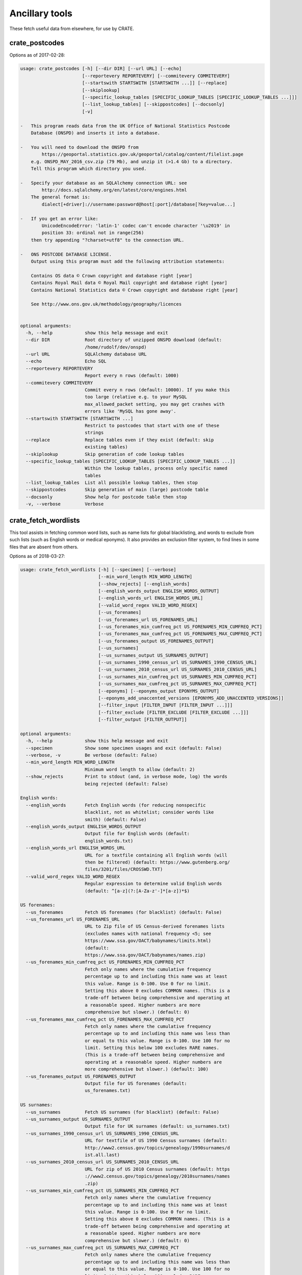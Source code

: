.. crate_anon/docs/source/anonymisation/ancillary.rst

..  Copyright (C) 2015-2019 Rudolf Cardinal (rudolf@pobox.com).
    .
    This file is part of CRATE.
    .
    CRATE is free software: you can redistribute it and/or modify
    it under the terms of the GNU General Public License as published by
    the Free Software Foundation, either version 3 of the License, or
    (at your option) any later version.
    .
    CRATE is distributed in the hope that it will be useful,
    but WITHOUT ANY WARRANTY; without even the implied warranty of
    MERCHANTABILITY or FITNESS FOR A PARTICULAR PURPOSE. See the
    GNU General Public License for more details.
    .
    You should have received a copy of the GNU General Public License
    along with CRATE. If not, see <http://www.gnu.org/licenses/>.


Ancillary tools
---------------

These fetch useful data from elsewhere, for use by CRATE.


crate_postcodes
~~~~~~~~~~~~~~~

Options as of 2017-02-28:

.. code-block:: none

    usage: crate_postcodes [-h] [--dir DIR] [--url URL] [--echo]
                           [--reportevery REPORTEVERY] [--commitevery COMMITEVERY]
                           [--startswith STARTSWITH [STARTSWITH ...]] [--replace]
                           [--skiplookup]
                           [--specific_lookup_tables [SPECIFIC_LOOKUP_TABLES [SPECIFIC_LOOKUP_TABLES ...]]]
                           [--list_lookup_tables] [--skippostcodes] [--docsonly]
                           [-v]

    -   This program reads data from the UK Office of National Statistics Postcode
        Database (ONSPD) and inserts it into a database.

    -   You will need to download the ONSPD from
            https://geoportal.statistics.gov.uk/geoportal/catalog/content/filelist.page
        e.g. ONSPD_MAY_2016_csv.zip (79 Mb), and unzip it (>1.4 Gb) to a directory.
        Tell this program which directory you used.

    -   Specify your database as an SQLAlchemy connection URL: see
            http://docs.sqlalchemy.org/en/latest/core/engines.html
        The general format is:
            dialect[+driver]://username:password@host[:port]/database[?key=value...]

    -   If you get an error like:
            UnicodeEncodeError: 'latin-1' codec can't encode character '\u2019' in
            position 33: ordinal not in range(256)
        then try appending "?charset=utf8" to the connection URL.

    -   ONS POSTCODE DATABASE LICENSE.
        Output using this program must add the following attribution statements:

        Contains OS data © Crown copyright and database right [year]
        Contains Royal Mail data © Royal Mail copyright and database right [year]
        Contains National Statistics data © Crown copyright and database right [year]

        See http://www.ons.gov.uk/methodology/geography/licences


    optional arguments:
      -h, --help            show this help message and exit
      --dir DIR             Root directory of unzipped ONSPD download (default:
                            /home/rudolf/dev/onspd)
      --url URL             SQLAlchemy database URL
      --echo                Echo SQL
      --reportevery REPORTEVERY
                            Report every n rows (default: 1000)
      --commitevery COMMITEVERY
                            Commit every n rows (default: 10000). If you make this
                            too large (relative e.g. to your MySQL
                            max_allowed_packet setting, you may get crashes with
                            errors like 'MySQL has gone away'.
      --startswith STARTSWITH [STARTSWITH ...]
                            Restrict to postcodes that start with one of these
                            strings
      --replace             Replace tables even if they exist (default: skip
                            existing tables)
      --skiplookup          Skip generation of code lookup tables
      --specific_lookup_tables [SPECIFIC_LOOKUP_TABLES [SPECIFIC_LOOKUP_TABLES ...]]
                            Within the lookup tables, process only specific named
                            tables
      --list_lookup_tables  List all possible lookup tables, then stop
      --skippostcodes       Skip generation of main (large) postcode table
      --docsonly            Show help for postcode table then stop
      -v, --verbose         Verbose


crate_fetch_wordlists
~~~~~~~~~~~~~~~~~~~~~

This tool assists in fetching common word lists, such as name lists for global
blacklisting, and words to exclude from such lists (such as English words or
medical eponyms). It also provides an exclusion filter system, to find lines in
some files that are absent from others.

Options as of 2018-03-27:

.. code-block:: none

    usage: crate_fetch_wordlists [-h] [--specimen] [--verbose]
                                 [--min_word_length MIN_WORD_LENGTH]
                                 [--show_rejects] [--english_words]
                                 [--english_words_output ENGLISH_WORDS_OUTPUT]
                                 [--english_words_url ENGLISH_WORDS_URL]
                                 [--valid_word_regex VALID_WORD_REGEX]
                                 [--us_forenames]
                                 [--us_forenames_url US_FORENAMES_URL]
                                 [--us_forenames_min_cumfreq_pct US_FORENAMES_MIN_CUMFREQ_PCT]
                                 [--us_forenames_max_cumfreq_pct US_FORENAMES_MAX_CUMFREQ_PCT]
                                 [--us_forenames_output US_FORENAMES_OUTPUT]
                                 [--us_surnames]
                                 [--us_surnames_output US_SURNAMES_OUTPUT]
                                 [--us_surnames_1990_census_url US_SURNAMES_1990_CENSUS_URL]
                                 [--us_surnames_2010_census_url US_SURNAMES_2010_CENSUS_URL]
                                 [--us_surnames_min_cumfreq_pct US_SURNAMES_MIN_CUMFREQ_PCT]
                                 [--us_surnames_max_cumfreq_pct US_SURNAMES_MAX_CUMFREQ_PCT]
                                 [--eponyms] [--eponyms_output EPONYMS_OUTPUT]
                                 [--eponyms_add_unaccented_versions [EPONYMS_ADD_UNACCENTED_VERSIONS]]
                                 [--filter_input [FILTER_INPUT [FILTER_INPUT ...]]]
                                 [--filter_exclude [FILTER_EXCLUDE [FILTER_EXCLUDE ...]]]
                                 [--filter_output [FILTER_OUTPUT]]

    optional arguments:
      -h, --help            show this help message and exit
      --specimen            Show some specimen usages and exit (default: False)
      --verbose, -v         Be verbose (default: False)
      --min_word_length MIN_WORD_LENGTH
                            Minimum word length to allow (default: 2)
      --show_rejects        Print to stdout (and, in verbose mode, log) the words
                            being rejected (default: False)

    English words:
      --english_words       Fetch English words (for reducing nonspecific
                            blacklist, not as whitelist; consider words like
                            smith) (default: False)
      --english_words_output ENGLISH_WORDS_OUTPUT
                            Output file for English words (default:
                            english_words.txt)
      --english_words_url ENGLISH_WORDS_URL
                            URL for a textfile containing all English words (will
                            then be filtered) (default: https://www.gutenberg.org/
                            files/3201/files/CROSSWD.TXT)
      --valid_word_regex VALID_WORD_REGEX
                            Regular expression to determine valid English words
                            (default: ^[a-z](?:[A-Za-z'-]*[a-z])*$)

    US forenames:
      --us_forenames        Fetch US forenames (for blacklist) (default: False)
      --us_forenames_url US_FORENAMES_URL
                            URL to Zip file of US Census-derived forenames lists
                            (excludes names with national frequency <5; see
                            https://www.ssa.gov/OACT/babynames/limits.html)
                            (default:
                            https://www.ssa.gov/OACT/babynames/names.zip)
      --us_forenames_min_cumfreq_pct US_FORENAMES_MIN_CUMFREQ_PCT
                            Fetch only names where the cumulative frequency
                            percentage up to and including this name was at least
                            this value. Range is 0-100. Use 0 for no limit.
                            Setting this above 0 excludes COMMON names. (This is a
                            trade-off between being comprehensive and operating at
                            a reasonable speed. Higher numbers are more
                            comprehensive but slower.) (default: 0)
      --us_forenames_max_cumfreq_pct US_FORENAMES_MAX_CUMFREQ_PCT
                            Fetch only names where the cumulative frequency
                            percentage up to and including this name was less than
                            or equal to this value. Range is 0-100. Use 100 for no
                            limit. Setting this below 100 excludes RARE names.
                            (This is a trade-off between being comprehensive and
                            operating at a reasonable speed. Higher numbers are
                            more comprehensive but slower.) (default: 100)
      --us_forenames_output US_FORENAMES_OUTPUT
                            Output file for US forenames (default:
                            us_forenames.txt)

    US surnames:
      --us_surnames         Fetch US surnames (for blacklist) (default: False)
      --us_surnames_output US_SURNAMES_OUTPUT
                            Output file for UK surnames (default: us_surnames.txt)
      --us_surnames_1990_census_url US_SURNAMES_1990_CENSUS_URL
                            URL for textfile of US 1990 Census surnames (default:
                            http://www2.census.gov/topics/genealogy/1990surnames/d
                            ist.all.last)
      --us_surnames_2010_census_url US_SURNAMES_2010_CENSUS_URL
                            URL for zip of US 2010 Census surnames (default: https
                            ://www2.census.gov/topics/genealogy/2010surnames/names
                            .zip)
      --us_surnames_min_cumfreq_pct US_SURNAMES_MIN_CUMFREQ_PCT
                            Fetch only names where the cumulative frequency
                            percentage up to and including this name was at least
                            this value. Range is 0-100. Use 0 for no limit.
                            Setting this above 0 excludes COMMON names. (This is a
                            trade-off between being comprehensive and operating at
                            a reasonable speed. Higher numbers are more
                            comprehensive but slower.) (default: 0)
      --us_surnames_max_cumfreq_pct US_SURNAMES_MAX_CUMFREQ_PCT
                            Fetch only names where the cumulative frequency
                            percentage up to and including this name was less than
                            or equal to this value. Range is 0-100. Use 100 for no
                            limit. Setting this below 100 excludes RARE names.
                            (This is a trade-off between being comprehensive and
                            operating at a reasonable speed. Higher numbers are
                            more comprehensive but slower.) (default: 100)

    Medical eponyms:
      --eponyms             Write medical eponyms (to remove from blacklist)
                            (default: False)
      --eponyms_output EPONYMS_OUTPUT
                            Output file for medical eponyms (default:
                            medical_eponyms.txt)
      --eponyms_add_unaccented_versions [EPONYMS_ADD_UNACCENTED_VERSIONS]
                            Add unaccented versions (e.g. Sjogren as well as
                            Sjögren) (default: True)

    Filter functions:
      Extra functions to filter wordlists. Specify an input file (or files),
      whose lines will be included; optional exclusion file(s), whose lines will
      be excluded (in case-insensitive fashion); and an output file. You can use
      '-' for the output file to mean 'stdout', and for one input file to mean
      'stdin'. No filenames (other than '-' for input and output) may overlap.
      The --min_line_length option also applies. Duplicates are not removed.

      --filter_input [FILTER_INPUT [FILTER_INPUT ...]]
                            Input file(s). See above. (default: None)
      --filter_exclude [FILTER_EXCLUDE [FILTER_EXCLUDE ...]]
                            Exclusion file(s). See above. (default: None)
      --filter_output [FILTER_OUTPUT]
                            Exclusion file(s). See above. (default: None)

Specimen usage:

.. code-block:: bash

    #!/bin/bash
    # -----------------------------------------------------------------------------
    # Specimen usage under Linux
    # -----------------------------------------------------------------------------

    cd ~/Documents/code/crate/working

    # Downloading these and then using a file:// URL is unnecessary, but it makes
    # the processing steps faster if we need to retry with new settings.
    wget https://www.gutenberg.org/files/3201/files/CROSSWD.TXT -O dictionary.txt
    wget https://www.ssa.gov/OACT/babynames/names.zip -O forenames.zip
    wget http://www2.census.gov/topics/genealogy/1990surnames/dist.all.last -O surnames_1990.txt
    wget https://www2.census.gov/topics/genealogy/2010surnames/names.zip -O surnames_2010.zip

    crate_fetch_wordlists --help

    crate_fetch_wordlists \
        --english_words \
            --english_words_url file://$PWD/dictionary.txt \
        --us_forenames \
            --us_forenames_url file://$PWD/forenames.zip \
            --us_forenames_max_cumfreq_pct 100 \
        --us_surnames \
            --us_surnames_1990_census_url file://$PWD/surnames_1990.txt \
            --us_surnames_2010_census_url file://$PWD/surnames_2010.zip \
            --us_surnames_max_cumfreq_pct 100 \
        --eponyms

    #    --show_rejects \
    #    --verbose

    # Forenames encompassing the top 95% gives 5874 forenames (of 96174).
    # Surnames encompassing the top 85% gives 74525 surnames (of 175880).

    crate_fetch_wordlists \
        --filter_input \
            us_forenames.txt \
            us_surnames.txt \
        --filter_exclude \
            english_words.txt \
            medical_eponyms.txt \
        --filter_output \
            filtered_names.txt

